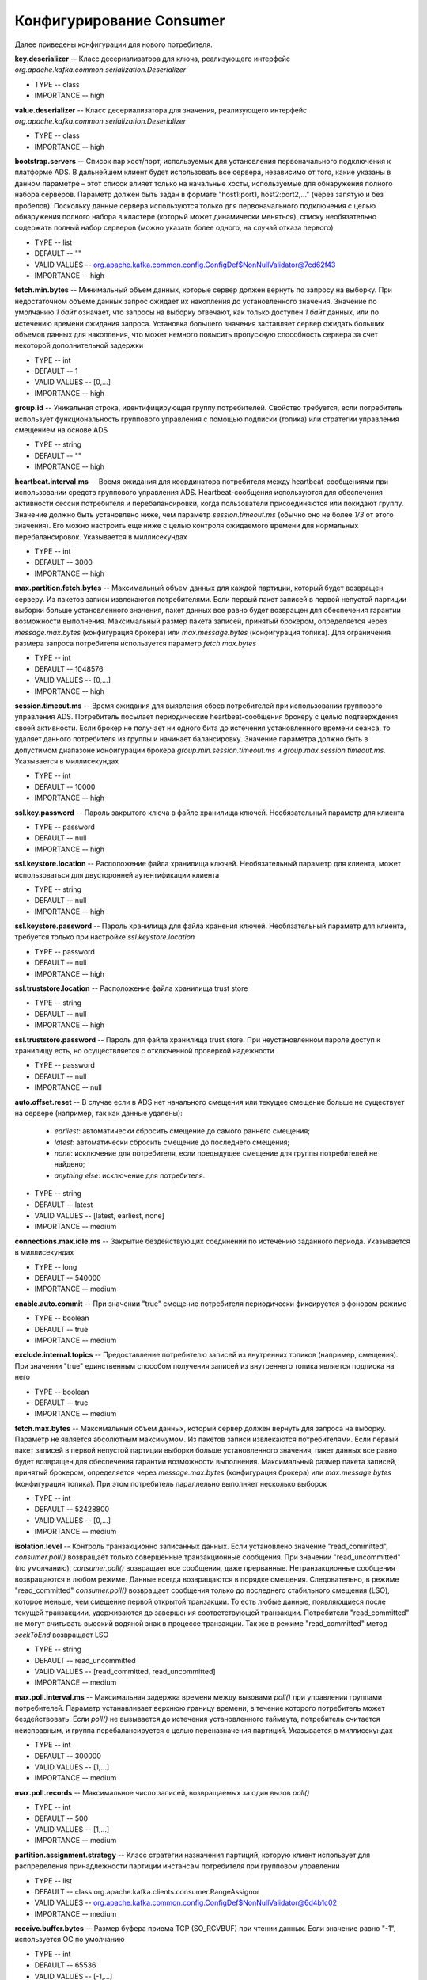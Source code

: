 Конфигурирование Consumer
==========================

Далее приведены конфигурации для нового потребителя.

**key.deserializer** -- Класс десериализатора для ключа, реализующего интерфейс *org.apache.kafka.common.serialization.Deserializer*

+ TYPE -- class
+ IMPORTANCE -- high

**value.deserializer** -- Класс десериализатора для значения, реализующего интерфейс *org.apache.kafka.common.serialization.Deserializer*

+ TYPE -- class
+ IMPORTANCE -- high

**bootstrap.servers** -- Список пар хост/порт, используемых для установления первоначального подключения к платформе ADS. В дальнейшем клиент будет использовать все сервера, независимо от того, какие указаны в данном параметре – этот список влияет только на начальные хосты, используемые для обнаружения полного набора серверов. Параметр должен быть задан в формате "host1:port1, host2:port2,..." (через запятую и без пробелов). Поскольку данные сервера используются только для первоначального подключения с целью обнаружения полного набора в кластере (который может динамически меняться), списку необязательно содержать полный набор серверов (можно указать более одного, на случай отказа первого)

+ TYPE -- list
+ DEFAULT -- ""
+ VALID VALUES -- org.apache.kafka.common.config.ConfigDef$NonNullValidator@7cd62f43
+ IMPORTANCE -- high

**fetch.min.bytes** -- Минимальный объем данных, которые сервер должен вернуть по запросу на выборку. При недостаточном объеме данных запрос ожидает их накопления до установленного значения. Значение по умолчанию *1 байт* означает, что запросы на выборку отвечают, как только доступен *1 байт* данных, или по истечению времени ожидания запроса. Установка большего значения заставляет сервер ожидать больших объемов данных для накопления, что может немного повысить пропускную способность сервера за счет некоторой дополнительной задержки

+ TYPE -- int
+ DEFAULT -- 1
+ VALID VALUES -- [0,...]
+ IMPORTANCE -- high

**group.id** -- Уникальная строка, идентифицирующая группу потребителей. Свойство требуется, если потребитель использует функциональность группового управления с помощью подписки (топика) или стратегии управления смещением на основе ADS

+ TYPE -- string
+ DEFAULT -- ""
+ IMPORTANCE -- high

**heartbeat.interval.ms** -- Время ожидания для координатора потребителя между heartbeat-сообщениями при использовании средств группового управления ADS. Heartbeat-сообщения используются для обеспечения активности сессии потребителя и перебалансировки, когда пользователи присоединяются или покидают группу. Значение должно быть установлено ниже, чем параметр *session.timeout.ms* (обычно оно не более *1/3* от этого значения). Его можно настроить еще ниже с целью контроля ожидаемого времени для нормальных перебалансировок. Указывается в миллисекундах

+ TYPE -- int
+ DEFAULT -- 3000
+ IMPORTANCE -- high

**max.partition.fetch.bytes** -- Максимальный объем данных для каждой партиции, который будет возвращен серверу. Из пакетов записи извлекаются потребителями. Если первый пакет записей в первой непустой партиции выборки больше установленного значения, пакет данных все равно будет возвращен для обеспечения гарантии возможности выполнения. Максимальный размер пакета записей, принятый брокером, определяется через *message.max.bytes* (конфигурация брокера) или *max.message.bytes* (конфигурация топика). Для ограничения размера запроса потребителя используется параметр *fetch.max.bytes*

+ TYPE -- int
+ DEFAULT -- 1048576
+ VALID VALUES -- [0,...]
+ IMPORTANCE -- high

**session.timeout.ms** -- Время ожидания для выявления сбоев потребителей при использовании группового управления ADS. Потребитель посылает периодические heartbeat-сообщения брокеру с целью подтверждения своей активности. Если брокер не получает ни одного бита до истечения установленного времени сеанса, то удаляет данного потребителя из группы и начинает балансировку. Значение параметра должно быть в допустимом диапазоне конфигурации брокера *group.min.session.timeout.ms* и *group.max.session.timeout.ms*. Указывается в миллисекундах

+ TYPE -- int
+ DEFAULT -- 10000
+ IMPORTANCE -- high

**ssl.key.password** -- Пароль закрытого ключа в файле хранилища ключей. Необязательный параметр для клиента

+ TYPE -- password
+ DEFAULT -- null
+ IMPORTANCE -- high

**ssl.keystore.location** -- Расположение файла хранилища ключей. Необязательный параметр для клиента, может использоваться для двусторонней аутентификации клиента

+ TYPE -- string
+ DEFAULT -- null
+ IMPORTANCE -- high

**ssl.keystore.password** -- Пароль хранилища для файла хранения ключей. Необязательный параметр для клиента, требуется только при настройке *ssl.keystore.location*

+ TYPE -- password
+ DEFAULT -- null
+ IMPORTANCE -- high

**ssl.truststore.location** -- Расположение файла хранилища trust store

+ TYPE -- string
+ DEFAULT -- null
+ IMPORTANCE -- high

**ssl.truststore.password** -- Пароль для файла хранилища trust store. При неустановленном пароле доступ к хранилищу есть, но осуществляется с отключенной проверкой надежности

+ TYPE -- password
+ DEFAULT -- null
+ IMPORTANCE -- null

**auto.offset.reset** -- В случае если в ADS нет начального смещения или текущее смещение больше не существует на сервере (например, так как данные удалены):

  + *earliest*: автоматически сбросить смещение до самого раннего смещения;
  + *latest*: автоматически сбросить смещение до последнего смещения;
  + *none*: исключение для потребителя, если предыдущее смещение для группы потребителей не найдено;
  + *anything else*: исключение для потребителя.

+ TYPE -- string
+ DEFAULT -- latest
+ VALID VALUES -- [latest, earliest, none]
+ IMPORTANCE -- medium

**connections.max.idle.ms** -- Закрытие бездействующих соединений по истечению заданного периода. Указывается в миллисекундах

+ TYPE -- long
+ DEFAULT -- 540000
+ IMPORTANCE -- medium

**enable.auto.commit** -- При значении "true" смещение потребителя периодически фиксируется в фоновом режиме

+ TYPE -- boolean
+ DEFAULT -- true
+ IMPORTANCE -- medium

**exclude.internal.topics** -- Предоставление потребителю записей из внутренних топиков (например, смещения). При значении "true" единственным способом получения записей из внутреннего топика является подписка на него

+ TYPE -- boolean
+ DEFAULT -- true
+ IMPORTANCE -- medium

**fetch.max.bytes** -- Максимальный объем данных, который сервер должен вернуть для запроса на выборку. Параметр не является абсолютным максимумом. Из пакетов записи извлекаются потребителями. Если первый пакет записей в первой непустой партиции выборки больше установленного значения, пакет данных все равно будет возвращен для обеспечения гарантии возможности выполнения. Максимальный размер пакета записей, принятый брокером, определяется через *message.max.bytes* (конфигурация брокера) или *max.message.bytes* (конфигурация топика). При этом потребитель параллельно выполняет несколько выборок 

+ TYPE -- int
+ DEFAULT -- 52428800
+ VALID VALUES -- [0,...]
+ IMPORTANCE -- medium

**isolation.level** -- Контроль транзакционно записанных данных. Если установлено значение "read_committed", *consumer.poll()* возвращает только совершенные транзакционные сообщения. При значении "read_uncommitted" (по умолчанию), *consumer.poll()* возвращает все сообщения, даже прерванные. Нетранзакционные сообщения возвращаются в любом режиме. Данные всегда возвращаются в порядке смещения. Следовательно, в режиме "read_committed" *consumer.poll()* возвращает сообщения только до последнего стабильного смещения (LSO), которое меньше, чем смещение первой открытой транзакции. То есть любые данные, появляющиеся после текущей транзакциии, удерживаются до завершения соответствующей транзакции. Потребители "read_committed" не могут считывать высокий водяной знак в процессе транзакции. Так же в режиме "read_committed" метод *seekToEnd* возвращает LSO

+ TYPE -- string
+ DEFAULT -- read_uncommitted
+ VALID VALUES -- [read_committed, read_uncommitted]
+ IMPORTANCE -- medium

**max.poll.interval.ms** -- Максимальная задержка времени между вызовами *poll()* при управлении группами потребителей. Параметр устанавливает верхнюю границу времени, в течение которого потребитель может бездействовать. Если *poll()* не вызывается до истечения установленного таймаута, потребитель считается неисправным, и группа перебалансируется с целью переназначения партиций. Указывается в миллисекундах

+ TYPE -- int
+ DEFAULT -- 300000
+ VALID VALUES -- [1,...]
+ IMPORTANCE -- medium

**max.poll.records** -- Максимальное число записей, возвращаемых за один вызов *poll()*

+ TYPE -- int
+ DEFAULT -- 500
+ VALID VALUES -- [1,...]
+ IMPORTANCE -- medium

**partition.assignment.strategy** -- Класс стратегии назначения партиций, которую клиент использует для распределения принадлежности партиции инстансам потребителя при групповом управлении

+ TYPE -- list
+ DEFAULT -- class org.apache.kafka.clients.consumer.RangeAssignor
+ VALID VALUES -- org.apache.kafka.common.config.ConfigDef$NonNullValidator@6d4b1c02
+ IMPORTANCE -- medium

**receive.buffer.bytes** -- Размер буфера приема TCP (SO_RCVBUF) при чтении данных. Если значение равно "-1", используется ОС по умолчанию

+ TYPE -- int
+ DEFAULT -- 65536
+ VALID VALUES -- [-1,...]
+ IMPORTANCE -- medium

**request.timeout.ms** -- Максимальное время ожидания клиентом ответа на запрос. Если ответ не получен до истечения установленного значения, клиент повторно отправляет запрос при необходимости. Указывается в миллисекундах

+ TYPE -- int
+ DEFAULT -- 305000
+ VALID VALUES -- [0,...]
+ IMPORTANCE -- medium

**sasl.jaas.config** -- Параметры контекста входа JAAS для соединений SSL в формате, используемом файлами конфигурации JAAS. Формат файла конфигурации JAAS описан по `ссылке <http://docs.oracle.com/javase/8/docs/technotes/guides/security/jgss/tutorials/LoginConfigFile.html>`_. Формат значения: "(=)*;"

+ TYPE -- password
+ DEFAULT -- null
+ IMPORTANCE -- medium

**sasl.kerberos.service.name** -- Имя принципала Kerberos, которое запускает ADS. Значение можно определить в конфигурации ADS JAAS либо в конфигурации ADS

+ TYPE -- string
+ DEFAULT -- null
+ IMPORTANCE -- medium

**sasl.mechanism** -- Механизм SASL для клиентских подключений. Может быть любой механизм, для которого обеспечивается безопасность. По умолчанию используется GSSAPI

+ TYPE -- string
+ DEFAULT -- GSSAPI
+ IMPORTANCE -- medium

**security.protocol** -- Протокол безопасности для связи между брокерами. Допустимые значения: "PLAINTEXT", "SSL", "SASL_PLAINTEXT", "SASL_SSL"

+ TYPE -- string
+ DEFAULT -- PLAINTEXT
+ IMPORTANCE -- medium

**send.buffer.bytes** -- Буфер SO_SNDBUF сокета сервера сокетов. При значении параметра "-1" используется ОС по умолчанию

+ TYPE -- int
+ DEFAULT -- 131072
+ VALID VALUES -- [-1,...]
+ IMPORTANCE -- medium

**ssl.enabled.protocols** -- Список протоколов, включенных для соединений SSL

+ TYPE -- list
+ DEFAULT -- TLSv1.2,TLSv1.1,TLSv1
+ IMPORTANCE -- medium

**ssl.keystore.type** -- Формат файла хранилища ключей. Необязательный параметр для клиента

+ TYPE -- string
+ DEFAULT -- JKS
+ IMPORTANCE -- medium

**ssl.protocol** -- Протокол SSL для генерации SSLContext. Значение по умолчанию – "TLS", что подходит для большинства случаев. Допустимыми значениями в последних JVM являются "TLS", "TLSv1.1" и "TLSv1.2". Протоколы "SSL", "SSLv2" и "SSLv3" могут поддерживаться в более старых JVM, но их использование не рекомендуется из-за известных уязвимостей безопасности

+ TYPE -- string
+ DEFAULT -- TLS
+ IMPORTANCE -- medium

**ssl.provider** -- Имя поставщика безопасности для соединений SSL. Значением по умолчанию является поставщик безопасности по умолчанию для JVM

+ TYPE -- string
+ DEFAULT -- null
+ IMPORTANCE -- medium

**ssl.truststore.type** -- Формат файла хранилища trust store

+ TYPE -- string
+ DEFAULT -- JKS
+ IMPORTANCE -- medium

**auto.commit.interval.ms** -- Частота автофиксации потребительских смещений при включенном параметре *enable.auto.commit* (значение "true"). Указывается в миллисекундах

+ TYPE -- int
+ DEFAULT -- 5000
+ VALID VALUES -- [0,...]	
+ IMPORTANCE -- low

**check.crcs** -- Автоматическая проверка CRC32 считываемых записей. Проверка добавляет некоторые накладные расходы, поэтому она может быть отключена в случаях, требующих высокой производительности

+ TYPE -- boolean
+ DEFAULT -- true
+ IMPORTANCE -- low

**client.id** -- Строка id для передачи на сервер при выполнении запросов. Целью является возможность отслеживания источника запросов за пределами ip/port, позволяя включать логическое имя приложения в журнал запросов на стороне сервера

+ TYPE -- string	
+ DEFAULT -- ""
+ IMPORTANCE -- low

**fetch.max.wait.ms** -- Максимальный период времени, в течение которого сервер блокируется, прежде чем ответить на запрос выборки (в случае недостаточного объема данных для незамедлительного ответа, заданного функцией *fetch.min.bytes*). Указывается в миллисекундах

+ TYPE -- int
+ DEFAULT -- 500
+ VALID VALUES -- [0,...]
+ IMPORTANCE -- low

**interceptor.classes** -- Список классов для использования в качестве интерсепторов. Реализация интерфейса *org.apache.kafka.clients.consumer.ConsumerInterceptor* позволяет перехватывать (и, возможно, видоизменять) полученные потребителем записи. По умолчанию интерсепторы не установлены

+ TYPE -- list
+ DEFAULT -- ""
+ VALID VALUES -- org.apache.kafka.common.config.ConfigDef$NonNullValidator@6093dd95
+ IMPORTANCE -- low

**metadata.max.age.ms** -- Период времени, после которого принудительно обновляются метаданные даже при отсутствии видимых изменений в лидере партиции с целью предварительного обнаружения новых брокеров или партиций. Указывается в миллисекундах

+ TYPE -- long
+ DEFAULT -- 300000
+ VALID VALUES -- [0,...]
+ IMPORTANCE -- low

**metric.reporters** -- Список классов для использования в качестве репортеров метрик. Реализация интерфейса *org.apache.kafka.common.metrics.MetricsReporter* позволяет подключать классы, которые будут уведомлены о создании новой метрики. JmxReporter всегда включен в реестр статистических данных JMX

+ TYPE -- list
+ DEFAULT -- ""
+ VALID VALUES -- org.apache.kafka.common.config.ConfigDef$NonNullValidator@5622fdf
+ IMPORTANCE -- low

**metrics.num.samples** -- Количество выборок, поддерживаемых для вычисления метрик

+ TYPE -- int
+ DEFAULT -- 2
+ VALID VALUES -- [1,...]
+ IMPORTANCE -- low

**metrics.recording.level** -- Самый высокий уровень записи для метрик

+ TYPE -- string
+ DEFAULT -- INFO
+ VALID VALUES -- [INFO, DEBUG]
+ IMPORTANCE -- low

**metrics.sample.window.ms** -- Время ожидания вычисления метрик выборки. Указывается в миллисекундах

+ TYPE -- long
+ DEFAULT -- 30000
+ VALID VALUES -- [0,...]
+ IMPORTANCE -- low

**reconnect.backoff.max.ms** -- Максимальный период времени ожидания повторного подключения к брокеру при неоднократных сбоях соединения. Отсрочка на хост увеличивается экспоненциально для каждого последующего сбоя соединения, вплоть до установленного максимума. После расчета увеличения отсрочки к значению добавляется *20%* случайного джиттера во избежание помех связи. Указывается в миллисекундах

+ TYPE -- long
+ DEFAULT -- 1000
+ VALID VALUES -- [0,...]
+ IMPORTANCE -- low

**reconnect.backoff.ms** -- Базовый период времени ожидания повторного подключения к хосту. Позволяет избегать многократного подключения к узлу в узком цикле. Данная отсрочка применяется ко всем попыткам подключения клиента к брокеру. Указывается в миллисекундах

+ TYPE -- long
+ DEFAULT -- 50
+ VALID VALUES -- [0,...]
+ IMPORTANCE -- low

**retry.backoff.ms** -- Время ожидания перед повторной попыткой отправки неудавшегося запроса в партицию топика. Указывается в миллисекундах

+ TYPE -- long
+ DEFAULT -- 100
+ VALID VALUES -- [0,...]
+ IMPORTANCE -- low

**sasl.kerberos.kinit.cmd** -- Путь команд Kerberos kinit

+ TYPE -- string
+ DEFAULT -- /usr/bin/kinit
+ IMPORTANCE -- low

**sasl.kerberos.min.time.before.relogin** -- Время ожидания авторизации потока между попытками обновления

+ TYPE -- long
+ DEFAULT -- 60000
+ IMPORTANCE -- low

**sasl.kerberos.ticket.renew.jitter** -- Процент случайного джиттера по отношению к времени возобновления

+ TYPE -- double
+ DEFAULT -- 0.05
+ IMPORTANCE -- low

**sasl.kerberos.ticket.renew.window.factor** -- Время ожидания авторизации потока до тех пор, пока не будет достигнут указанный коэффициент времени от последнего обновления до истечения срока действия тикета, и попытка возобновления тикета за этот период времени

+ TYPE -- double
+ DEFAULT -- 0.8
+ IMPORTANCE -- low

**ssl.cipher.suites** -- Список наборов шифров. Именованная комбинация аутентификации, шифрования, MAC и ключей обмена алгоритма для согласования параметров безопасности для сетевого подключения с использованием протокола TLS или SSL. По умолчанию поддерживаются все доступные варианты шифрования

+ TYPE -- list
+ DEFAULT -- null
+ IMPORTANCE -- low

**ssl.endpoint.identification.algorithm** -- Алгоритм идентификации конечных точек для валидации имени хоста сервера с использованием сертификата сервера

+ TYPE -- string
+ DEFAULT -- null
+ IMPORTANCE -- low

**ssl.keymanager.algorithm** -- Алгоритм службы управления ключами для SSL-соединений. Значением по умолчанию является алгоритм, настроенный для Java Virtual Machine

+ TYPE -- string
+ DEFAULT -- SunX509
+ IMPORTANCE -- low

**ssl.secure.random.implementation** -- Реализация SecureRandom PRNG, используемая для операций шифрования SSL

+ TYPE -- string
+ DEFAULT -- null
+ IMPORTANCE -- low

**ssl.trustmanager.algorithm** -- Алгоритм доверенной службы управления ключами для SSL-соединений. Значением по умолчанию является алгоритм, настроенный для Java Virtual Machine

+ TYPE -- string
+ DEFAULT -- PKIX
+ IMPORTANCE -- low

